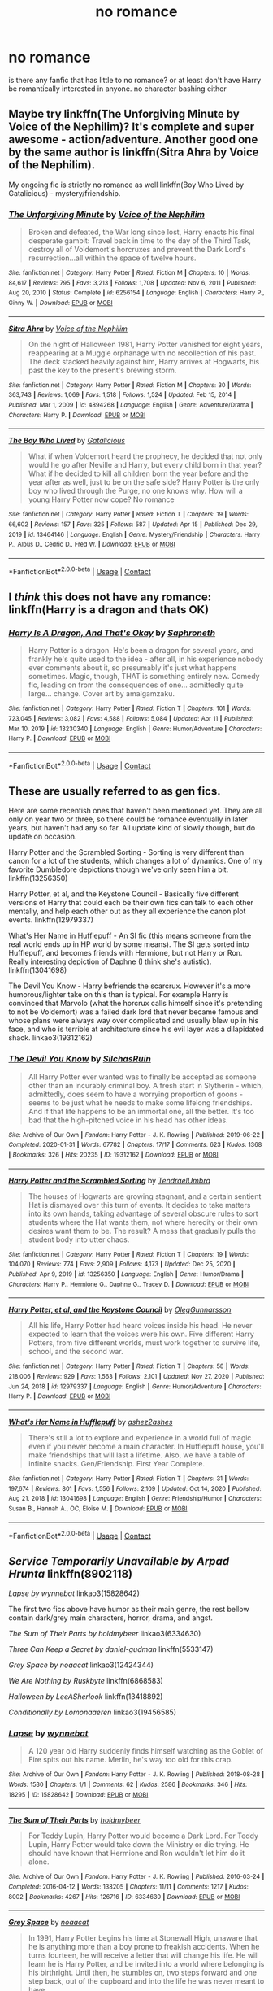 #+TITLE: no romance

* no romance
:PROPERTIES:
:Author: Low-Challenge8647
:Score: 13
:DateUnix: 1618749158.0
:DateShort: 2021-Apr-18
:FlairText: Request
:END:
is there any fanfic that has little to no romance? or at least don't have Harry be romantically interested in anyone. no character bashing either


** Maybe try linkffn(The Unforgiving Minute by Voice of the Nephilim)? It's complete and super awesome - action/adventure. Another good one by the same author is linkffn(Sitra Ahra by Voice of the Nephilim).

My ongoing fic is strictly no romance as well linkffn(Boy Who Lived by Gatalicious) - mystery/friendship.
:PROPERTIES:
:Author: Gatalicious
:Score: 3
:DateUnix: 1618754937.0
:DateShort: 2021-Apr-18
:END:

*** [[https://www.fanfiction.net/s/6256154/1/][*/The Unforgiving Minute/*]] by [[https://www.fanfiction.net/u/1508866/Voice-of-the-Nephilim][/Voice of the Nephilim/]]

#+begin_quote
  Broken and defeated, the War long since lost, Harry enacts his final desperate gambit: Travel back in time to the day of the Third Task, destroy all of Voldemort's horcruxes and prevent the Dark Lord's resurrection...all within the space of twelve hours.
#+end_quote

^{/Site/:} ^{fanfiction.net} ^{*|*} ^{/Category/:} ^{Harry} ^{Potter} ^{*|*} ^{/Rated/:} ^{Fiction} ^{M} ^{*|*} ^{/Chapters/:} ^{10} ^{*|*} ^{/Words/:} ^{84,617} ^{*|*} ^{/Reviews/:} ^{795} ^{*|*} ^{/Favs/:} ^{3,213} ^{*|*} ^{/Follows/:} ^{1,708} ^{*|*} ^{/Updated/:} ^{Nov} ^{6,} ^{2011} ^{*|*} ^{/Published/:} ^{Aug} ^{20,} ^{2010} ^{*|*} ^{/Status/:} ^{Complete} ^{*|*} ^{/id/:} ^{6256154} ^{*|*} ^{/Language/:} ^{English} ^{*|*} ^{/Characters/:} ^{Harry} ^{P.,} ^{Ginny} ^{W.} ^{*|*} ^{/Download/:} ^{[[http://www.ff2ebook.com/old/ffn-bot/index.php?id=6256154&source=ff&filetype=epub][EPUB]]} ^{or} ^{[[http://www.ff2ebook.com/old/ffn-bot/index.php?id=6256154&source=ff&filetype=mobi][MOBI]]}

--------------

[[https://www.fanfiction.net/s/4894268/1/][*/Sitra Ahra/*]] by [[https://www.fanfiction.net/u/1508866/Voice-of-the-Nephilim][/Voice of the Nephilim/]]

#+begin_quote
  On the night of Halloween 1981, Harry Potter vanished for eight years, reappearing at a Muggle orphanage with no recollection of his past. The deck stacked heavily against him, Harry arrives at Hogwarts, his past the key to the present's brewing storm.
#+end_quote

^{/Site/:} ^{fanfiction.net} ^{*|*} ^{/Category/:} ^{Harry} ^{Potter} ^{*|*} ^{/Rated/:} ^{Fiction} ^{M} ^{*|*} ^{/Chapters/:} ^{30} ^{*|*} ^{/Words/:} ^{363,743} ^{*|*} ^{/Reviews/:} ^{1,069} ^{*|*} ^{/Favs/:} ^{1,518} ^{*|*} ^{/Follows/:} ^{1,524} ^{*|*} ^{/Updated/:} ^{Feb} ^{15,} ^{2014} ^{*|*} ^{/Published/:} ^{Mar} ^{1,} ^{2009} ^{*|*} ^{/id/:} ^{4894268} ^{*|*} ^{/Language/:} ^{English} ^{*|*} ^{/Genre/:} ^{Adventure/Drama} ^{*|*} ^{/Characters/:} ^{Harry} ^{P.} ^{*|*} ^{/Download/:} ^{[[http://www.ff2ebook.com/old/ffn-bot/index.php?id=4894268&source=ff&filetype=epub][EPUB]]} ^{or} ^{[[http://www.ff2ebook.com/old/ffn-bot/index.php?id=4894268&source=ff&filetype=mobi][MOBI]]}

--------------

[[https://www.fanfiction.net/s/13464146/1/][*/The Boy Who Lived/*]] by [[https://www.fanfiction.net/u/1992366/Gatalicious][/Gatalicious/]]

#+begin_quote
  What if when Voldemort heard the prophecy, he decided that not only would he go after Neville and Harry, but every child born in that year? What if he decided to kill all children born the year before and the year after as well, just to be on the safe side? Harry Potter is the only boy who lived through the Purge, no one knows why. How will a young Harry Potter now cope? No romance
#+end_quote

^{/Site/:} ^{fanfiction.net} ^{*|*} ^{/Category/:} ^{Harry} ^{Potter} ^{*|*} ^{/Rated/:} ^{Fiction} ^{T} ^{*|*} ^{/Chapters/:} ^{19} ^{*|*} ^{/Words/:} ^{66,602} ^{*|*} ^{/Reviews/:} ^{157} ^{*|*} ^{/Favs/:} ^{325} ^{*|*} ^{/Follows/:} ^{587} ^{*|*} ^{/Updated/:} ^{Apr} ^{15} ^{*|*} ^{/Published/:} ^{Dec} ^{29,} ^{2019} ^{*|*} ^{/id/:} ^{13464146} ^{*|*} ^{/Language/:} ^{English} ^{*|*} ^{/Genre/:} ^{Mystery/Friendship} ^{*|*} ^{/Characters/:} ^{Harry} ^{P.,} ^{Albus} ^{D.,} ^{Cedric} ^{D.,} ^{Fred} ^{W.} ^{*|*} ^{/Download/:} ^{[[http://www.ff2ebook.com/old/ffn-bot/index.php?id=13464146&source=ff&filetype=epub][EPUB]]} ^{or} ^{[[http://www.ff2ebook.com/old/ffn-bot/index.php?id=13464146&source=ff&filetype=mobi][MOBI]]}

--------------

*FanfictionBot*^{2.0.0-beta} | [[https://github.com/FanfictionBot/reddit-ffn-bot/wiki/Usage][Usage]] | [[https://www.reddit.com/message/compose?to=tusing][Contact]]
:PROPERTIES:
:Author: FanfictionBot
:Score: 1
:DateUnix: 1618754981.0
:DateShort: 2021-Apr-18
:END:


** I /think/ this does not have any romance: linkffn(Harry is a dragon and thats OK)
:PROPERTIES:
:Author: PotatoBro42069
:Score: 7
:DateUnix: 1618749465.0
:DateShort: 2021-Apr-18
:END:

*** [[https://www.fanfiction.net/s/13230340/1/][*/Harry Is A Dragon, And That's Okay/*]] by [[https://www.fanfiction.net/u/2996114/Saphroneth][/Saphroneth/]]

#+begin_quote
  Harry Potter is a dragon. He's been a dragon for several years, and frankly he's quite used to the idea - after all, in his experience nobody ever comments about it, so presumably it's just what happens sometimes. Magic, though, THAT is something entirely new. Comedy fic, leading on from the consequences of one... admittedly quite large... change. Cover art by amalgamzaku.
#+end_quote

^{/Site/:} ^{fanfiction.net} ^{*|*} ^{/Category/:} ^{Harry} ^{Potter} ^{*|*} ^{/Rated/:} ^{Fiction} ^{T} ^{*|*} ^{/Chapters/:} ^{101} ^{*|*} ^{/Words/:} ^{723,045} ^{*|*} ^{/Reviews/:} ^{3,082} ^{*|*} ^{/Favs/:} ^{4,588} ^{*|*} ^{/Follows/:} ^{5,084} ^{*|*} ^{/Updated/:} ^{Apr} ^{11} ^{*|*} ^{/Published/:} ^{Mar} ^{10,} ^{2019} ^{*|*} ^{/id/:} ^{13230340} ^{*|*} ^{/Language/:} ^{English} ^{*|*} ^{/Genre/:} ^{Humor/Adventure} ^{*|*} ^{/Characters/:} ^{Harry} ^{P.} ^{*|*} ^{/Download/:} ^{[[http://www.ff2ebook.com/old/ffn-bot/index.php?id=13230340&source=ff&filetype=epub][EPUB]]} ^{or} ^{[[http://www.ff2ebook.com/old/ffn-bot/index.php?id=13230340&source=ff&filetype=mobi][MOBI]]}

--------------

*FanfictionBot*^{2.0.0-beta} | [[https://github.com/FanfictionBot/reddit-ffn-bot/wiki/Usage][Usage]] | [[https://www.reddit.com/message/compose?to=tusing][Contact]]
:PROPERTIES:
:Author: FanfictionBot
:Score: 2
:DateUnix: 1618749483.0
:DateShort: 2021-Apr-18
:END:


** These are usually referred to as gen fics.

Here are some recentish ones that haven't been mentioned yet. They are all only on year two or three, so there could be romance eventually in later years, but haven't had any so far. All update kind of slowly though, but do update on occasion.

Harry Potter and the Scrambled Sorting - Sorting is very different than canon for a lot of the students, which changes a lot of dynamics. One of my favorite Dumbledore depictions though we've only seen him a bit. linkffn(13256350)

Harry Potter, et al, and the Keystone Council - Basically five different versions of Harry that could each be their own fics can talk to each other mentally, and help each other out as they all experience the canon plot events. linkffn(12979337)

What's Her Name in Hufflepuff - An SI fic (this means someone from the real world ends up in HP world by some means). The SI gets sorted into Hufflepuff, and becomes friends with Hermione, but not Harry or Ron. Really interesting depiction of Daphne (I think she's autistic). linkffn(13041698)

The Devil You Know - Harry befriends the scarcrux. However it's a more humorous/lighter take on this than is typical. For example Harry is convinced that Marvolo (what the horcrux calls himself since it's pretending to not be Voldemort) was a failed dark lord that never became famous and whose plans were always way over complicated and usually blew up in his face, and who is terrible at architecture since his evil layer was a dilapidated shack. linkao3(19312162)
:PROPERTIES:
:Author: prism1234
:Score: 2
:DateUnix: 1618794970.0
:DateShort: 2021-Apr-19
:END:

*** [[https://archiveofourown.org/works/19312162][*/The Devil You Know/*]] by [[https://www.archiveofourown.org/users/SilchasRuin/pseuds/SilchasRuin][/SilchasRuin/]]

#+begin_quote
  All Harry Potter ever wanted was to finally be accepted as someone other than an incurably criminal boy. A fresh start in Slytherin - which, admittedly, does seem to have a worrying proportion of goons - seems to be just what he needs to make some lifelong friendships. And if that life happens to be an immortal one, all the better. It's too bad that the high-pitched voice in his head has other ideas.
#+end_quote

^{/Site/:} ^{Archive} ^{of} ^{Our} ^{Own} ^{*|*} ^{/Fandom/:} ^{Harry} ^{Potter} ^{-} ^{J.} ^{K.} ^{Rowling} ^{*|*} ^{/Published/:} ^{2019-06-22} ^{*|*} ^{/Completed/:} ^{2020-01-31} ^{*|*} ^{/Words/:} ^{67782} ^{*|*} ^{/Chapters/:} ^{17/17} ^{*|*} ^{/Comments/:} ^{623} ^{*|*} ^{/Kudos/:} ^{1368} ^{*|*} ^{/Bookmarks/:} ^{326} ^{*|*} ^{/Hits/:} ^{20235} ^{*|*} ^{/ID/:} ^{19312162} ^{*|*} ^{/Download/:} ^{[[https://archiveofourown.org/downloads/19312162/The%20Devil%20You%20Know.epub?updated_at=1612220943][EPUB]]} ^{or} ^{[[https://archiveofourown.org/downloads/19312162/The%20Devil%20You%20Know.mobi?updated_at=1612220943][MOBI]]}

--------------

[[https://www.fanfiction.net/s/13256350/1/][*/Harry Potter and the Scrambled Sorting/*]] by [[https://www.fanfiction.net/u/3831521/TendraelUmbra][/TendraelUmbra/]]

#+begin_quote
  The houses of Hogwarts are growing stagnant, and a certain sentient Hat is dismayed over this turn of events. It decides to take matters into its own hands, taking advantage of several obscure rules to sort students where the Hat wants them, not where heredity or their own desires want them to be. The result? A mess that gradually pulls the student body into utter chaos.
#+end_quote

^{/Site/:} ^{fanfiction.net} ^{*|*} ^{/Category/:} ^{Harry} ^{Potter} ^{*|*} ^{/Rated/:} ^{Fiction} ^{T} ^{*|*} ^{/Chapters/:} ^{19} ^{*|*} ^{/Words/:} ^{104,070} ^{*|*} ^{/Reviews/:} ^{774} ^{*|*} ^{/Favs/:} ^{2,909} ^{*|*} ^{/Follows/:} ^{4,173} ^{*|*} ^{/Updated/:} ^{Dec} ^{25,} ^{2020} ^{*|*} ^{/Published/:} ^{Apr} ^{9,} ^{2019} ^{*|*} ^{/id/:} ^{13256350} ^{*|*} ^{/Language/:} ^{English} ^{*|*} ^{/Genre/:} ^{Humor/Drama} ^{*|*} ^{/Characters/:} ^{Harry} ^{P.,} ^{Hermione} ^{G.,} ^{Daphne} ^{G.,} ^{Tracey} ^{D.} ^{*|*} ^{/Download/:} ^{[[http://www.ff2ebook.com/old/ffn-bot/index.php?id=13256350&source=ff&filetype=epub][EPUB]]} ^{or} ^{[[http://www.ff2ebook.com/old/ffn-bot/index.php?id=13256350&source=ff&filetype=mobi][MOBI]]}

--------------

[[https://www.fanfiction.net/s/12979337/1/][*/Harry Potter, et al, and the Keystone Council/*]] by [[https://www.fanfiction.net/u/10654210/OlegGunnarsson][/OlegGunnarsson/]]

#+begin_quote
  All his life, Harry Potter had heard voices inside his head. He never expected to learn that the voices were his own. Five different Harry Potters, from five different worlds, must work together to survive life, school, and the second war.
#+end_quote

^{/Site/:} ^{fanfiction.net} ^{*|*} ^{/Category/:} ^{Harry} ^{Potter} ^{*|*} ^{/Rated/:} ^{Fiction} ^{T} ^{*|*} ^{/Chapters/:} ^{58} ^{*|*} ^{/Words/:} ^{218,006} ^{*|*} ^{/Reviews/:} ^{929} ^{*|*} ^{/Favs/:} ^{1,563} ^{*|*} ^{/Follows/:} ^{2,101} ^{*|*} ^{/Updated/:} ^{Nov} ^{27,} ^{2020} ^{*|*} ^{/Published/:} ^{Jun} ^{24,} ^{2018} ^{*|*} ^{/id/:} ^{12979337} ^{*|*} ^{/Language/:} ^{English} ^{*|*} ^{/Genre/:} ^{Humor/Adventure} ^{*|*} ^{/Characters/:} ^{Harry} ^{P.} ^{*|*} ^{/Download/:} ^{[[http://www.ff2ebook.com/old/ffn-bot/index.php?id=12979337&source=ff&filetype=epub][EPUB]]} ^{or} ^{[[http://www.ff2ebook.com/old/ffn-bot/index.php?id=12979337&source=ff&filetype=mobi][MOBI]]}

--------------

[[https://www.fanfiction.net/s/13041698/1/][*/What's Her Name in Hufflepuff/*]] by [[https://www.fanfiction.net/u/12472/ashez2ashes][/ashez2ashes/]]

#+begin_quote
  There's still a lot to explore and experience in a world full of magic even if you never become a main character. In Hufflepuff house, you'll make friendships that will last a lifetime. Also, we have a table of infinite snacks. Gen/Friendship. First Year Complete.
#+end_quote

^{/Site/:} ^{fanfiction.net} ^{*|*} ^{/Category/:} ^{Harry} ^{Potter} ^{*|*} ^{/Rated/:} ^{Fiction} ^{T} ^{*|*} ^{/Chapters/:} ^{31} ^{*|*} ^{/Words/:} ^{197,674} ^{*|*} ^{/Reviews/:} ^{801} ^{*|*} ^{/Favs/:} ^{1,556} ^{*|*} ^{/Follows/:} ^{2,109} ^{*|*} ^{/Updated/:} ^{Oct} ^{14,} ^{2020} ^{*|*} ^{/Published/:} ^{Aug} ^{21,} ^{2018} ^{*|*} ^{/id/:} ^{13041698} ^{*|*} ^{/Language/:} ^{English} ^{*|*} ^{/Genre/:} ^{Friendship/Humor} ^{*|*} ^{/Characters/:} ^{Susan} ^{B.,} ^{Hannah} ^{A.,} ^{OC,} ^{Eloise} ^{M.} ^{*|*} ^{/Download/:} ^{[[http://www.ff2ebook.com/old/ffn-bot/index.php?id=13041698&source=ff&filetype=epub][EPUB]]} ^{or} ^{[[http://www.ff2ebook.com/old/ffn-bot/index.php?id=13041698&source=ff&filetype=mobi][MOBI]]}

--------------

*FanfictionBot*^{2.0.0-beta} | [[https://github.com/FanfictionBot/reddit-ffn-bot/wiki/Usage][Usage]] | [[https://www.reddit.com/message/compose?to=tusing][Contact]]
:PROPERTIES:
:Author: FanfictionBot
:Score: 1
:DateUnix: 1618794999.0
:DateShort: 2021-Apr-19
:END:


** /Service Temporarily Unavailable by/ /Arpad Hrunta/ linkffn(8902118)

/Lapse by/ /wynnebat/ linkao3(15828642)

The first two fics above have humor as their main genre, the rest bellow contain dark/grey main characters, horror, drama, and angst.

/The Sum of Their Parts by/ /holdmybeer/ linkao3(6334630)

/Three Can Keep a Secret by/ /daniel-gudman/ linkffn(5533147)

/Grey Space by/ /noaacat/ linkao3(12424344)

/We Are Nothing by/ /Ruskbyte/ linkffn(6868583)

/Halloween/ /by/ /LeeASherlook/ linkffn(13418892)

/Conditionally by/ /Lomonaaeren/ linkao3(19456585)
:PROPERTIES:
:Author: studynight
:Score: 4
:DateUnix: 1618754387.0
:DateShort: 2021-Apr-18
:END:

*** [[https://archiveofourown.org/works/15828642][*/Lapse/*]] by [[https://www.archiveofourown.org/users/wynnebat/pseuds/wynnebat][/wynnebat/]]

#+begin_quote
  A 120 year old Harry suddenly finds himself watching as the Goblet of Fire spits out his name. Merlin, he's way too old for this crap.
#+end_quote

^{/Site/:} ^{Archive} ^{of} ^{Our} ^{Own} ^{*|*} ^{/Fandom/:} ^{Harry} ^{Potter} ^{-} ^{J.} ^{K.} ^{Rowling} ^{*|*} ^{/Published/:} ^{2018-08-28} ^{*|*} ^{/Words/:} ^{1530} ^{*|*} ^{/Chapters/:} ^{1/1} ^{*|*} ^{/Comments/:} ^{62} ^{*|*} ^{/Kudos/:} ^{2586} ^{*|*} ^{/Bookmarks/:} ^{346} ^{*|*} ^{/Hits/:} ^{18295} ^{*|*} ^{/ID/:} ^{15828642} ^{*|*} ^{/Download/:} ^{[[https://archiveofourown.org/downloads/15828642/Lapse.epub?updated_at=1599592906][EPUB]]} ^{or} ^{[[https://archiveofourown.org/downloads/15828642/Lapse.mobi?updated_at=1599592906][MOBI]]}

--------------

[[https://archiveofourown.org/works/6334630][*/The Sum of Their Parts/*]] by [[https://www.archiveofourown.org/users/holdmybeer/pseuds/holdmybeer][/holdmybeer/]]

#+begin_quote
  For Teddy Lupin, Harry Potter would become a Dark Lord. For Teddy Lupin, Harry Potter would take down the Ministry or die trying. He should have known that Hermione and Ron wouldn't let him do it alone.
#+end_quote

^{/Site/:} ^{Archive} ^{of} ^{Our} ^{Own} ^{*|*} ^{/Fandom/:} ^{Harry} ^{Potter} ^{-} ^{J.} ^{K.} ^{Rowling} ^{*|*} ^{/Published/:} ^{2016-03-24} ^{*|*} ^{/Completed/:} ^{2016-04-12} ^{*|*} ^{/Words/:} ^{138205} ^{*|*} ^{/Chapters/:} ^{11/11} ^{*|*} ^{/Comments/:} ^{1217} ^{*|*} ^{/Kudos/:} ^{8002} ^{*|*} ^{/Bookmarks/:} ^{4267} ^{*|*} ^{/Hits/:} ^{126716} ^{*|*} ^{/ID/:} ^{6334630} ^{*|*} ^{/Download/:} ^{[[https://archiveofourown.org/downloads/6334630/The%20Sum%20of%20Their%20Parts.epub?updated_at=1618262519][EPUB]]} ^{or} ^{[[https://archiveofourown.org/downloads/6334630/The%20Sum%20of%20Their%20Parts.mobi?updated_at=1618262519][MOBI]]}

--------------

[[https://archiveofourown.org/works/12424344][*/Grey Space/*]] by [[https://www.archiveofourown.org/users/noaacat/pseuds/noaacat][/noaacat/]]

#+begin_quote
  In 1991, Harry Potter begins his time at Stonewall High, unaware that he is anything more than a boy prone to freakish accidents. When he turns fourteen, he will receive a letter that will change his life. He will learn he is Harry Potter, and be invited into a world where belonging is his birthright. Until then, he stumbles on, two steps forward and one step back, out of the cupboard and into the life he was never meant to have.
#+end_quote

^{/Site/:} ^{Archive} ^{of} ^{Our} ^{Own} ^{*|*} ^{/Fandom/:} ^{Harry} ^{Potter} ^{-} ^{J.} ^{K.} ^{Rowling} ^{*|*} ^{/Published/:} ^{2017-10-20} ^{*|*} ^{/Completed/:} ^{2017-11-25} ^{*|*} ^{/Words/:} ^{60437} ^{*|*} ^{/Chapters/:} ^{7/7} ^{*|*} ^{/Comments/:} ^{208} ^{*|*} ^{/Kudos/:} ^{1262} ^{*|*} ^{/Bookmarks/:} ^{533} ^{*|*} ^{/Hits/:} ^{16831} ^{*|*} ^{/ID/:} ^{12424344} ^{*|*} ^{/Download/:} ^{[[https://archiveofourown.org/downloads/12424344/Grey%20Space.epub?updated_at=1544388795][EPUB]]} ^{or} ^{[[https://archiveofourown.org/downloads/12424344/Grey%20Space.mobi?updated_at=1544388795][MOBI]]}

--------------

[[https://archiveofourown.org/works/19456585][*/Conditionally/*]] by [[https://www.archiveofourown.org/users/Lomonaaeren/pseuds/Lomonaaeren][/Lomonaaeren/]]

#+begin_quote
  Harry finds out that he's Snape's son. It goes as badly as possible.
#+end_quote

^{/Site/:} ^{Archive} ^{of} ^{Our} ^{Own} ^{*|*} ^{/Fandom/:} ^{Harry} ^{Potter} ^{-} ^{J.} ^{K.} ^{Rowling} ^{*|*} ^{/Published/:} ^{2019-07-03} ^{*|*} ^{/Completed/:} ^{2019-07-08} ^{*|*} ^{/Words/:} ^{39046} ^{*|*} ^{/Chapters/:} ^{6/6} ^{*|*} ^{/Comments/:} ^{365} ^{*|*} ^{/Kudos/:} ^{3569} ^{*|*} ^{/Bookmarks/:} ^{1061} ^{*|*} ^{/Hits/:} ^{37072} ^{*|*} ^{/ID/:} ^{19456585} ^{*|*} ^{/Download/:} ^{[[https://archiveofourown.org/downloads/19456585/Conditionally.epub?updated_at=1599367589][EPUB]]} ^{or} ^{[[https://archiveofourown.org/downloads/19456585/Conditionally.mobi?updated_at=1599367589][MOBI]]}

--------------

[[https://www.fanfiction.net/s/8902118/1/][*/Service Temporarily Unavailable/*]] by [[https://www.fanfiction.net/u/3205163/Arpad-Hrunta][/Arpad Hrunta/]]

#+begin_quote
  Arthur C. Clarke's third law states said that any sufficiently advanced technology is indistinguishable from magic. I imagine it works the other way, too. An alternate look at Harry and Voldemort's final battle. One-shot.
#+end_quote

^{/Site/:} ^{fanfiction.net} ^{*|*} ^{/Category/:} ^{Harry} ^{Potter} ^{*|*} ^{/Rated/:} ^{Fiction} ^{T} ^{*|*} ^{/Words/:} ^{1,266} ^{*|*} ^{/Reviews/:} ^{57} ^{*|*} ^{/Favs/:} ^{172} ^{*|*} ^{/Follows/:} ^{48} ^{*|*} ^{/Published/:} ^{Jan} ^{12,} ^{2013} ^{*|*} ^{/Status/:} ^{Complete} ^{*|*} ^{/id/:} ^{8902118} ^{*|*} ^{/Language/:} ^{English} ^{*|*} ^{/Genre/:} ^{Humor/Parody} ^{*|*} ^{/Characters/:} ^{Harry} ^{P.,} ^{Voldemort} ^{*|*} ^{/Download/:} ^{[[http://www.ff2ebook.com/old/ffn-bot/index.php?id=8902118&source=ff&filetype=epub][EPUB]]} ^{or} ^{[[http://www.ff2ebook.com/old/ffn-bot/index.php?id=8902118&source=ff&filetype=mobi][MOBI]]}

--------------

[[https://www.fanfiction.net/s/5533147/1/][*/Three Can Keep a Secret/*]] by [[https://www.fanfiction.net/u/314218/daniel-gudman][/daniel-gudman/]]

#+begin_quote
  Harry Potter. Antonin Dolohov. And a Secret.
#+end_quote

^{/Site/:} ^{fanfiction.net} ^{*|*} ^{/Category/:} ^{Harry} ^{Potter} ^{*|*} ^{/Rated/:} ^{Fiction} ^{K+} ^{*|*} ^{/Words/:} ^{2,269} ^{*|*} ^{/Reviews/:} ^{176} ^{*|*} ^{/Favs/:} ^{789} ^{*|*} ^{/Follows/:} ^{169} ^{*|*} ^{/Published/:} ^{Nov} ^{25,} ^{2009} ^{*|*} ^{/Status/:} ^{Complete} ^{*|*} ^{/id/:} ^{5533147} ^{*|*} ^{/Language/:} ^{English} ^{*|*} ^{/Genre/:} ^{Suspense/Mystery} ^{*|*} ^{/Characters/:} ^{Harry} ^{P.,} ^{Antonin} ^{D.} ^{*|*} ^{/Download/:} ^{[[http://www.ff2ebook.com/old/ffn-bot/index.php?id=5533147&source=ff&filetype=epub][EPUB]]} ^{or} ^{[[http://www.ff2ebook.com/old/ffn-bot/index.php?id=5533147&source=ff&filetype=mobi][MOBI]]}

--------------

[[https://www.fanfiction.net/s/6868583/1/][*/We Are Nothing/*]] by [[https://www.fanfiction.net/u/226550/Ruskbyte][/Ruskbyte/]]

#+begin_quote
  Snape's Occlumency lessons have shattered the last defences of Harry's mind. Now, completely unprotected, his dreams have become home to a nightmare other than Voldemort. A nightmare that has taken on a life of its own.
#+end_quote

^{/Site/:} ^{fanfiction.net} ^{*|*} ^{/Category/:} ^{Harry} ^{Potter} ^{+} ^{A} ^{Nightmare} ^{on} ^{Elm} ^{Street} ^{Crossover} ^{*|*} ^{/Rated/:} ^{Fiction} ^{M} ^{*|*} ^{/Chapters/:} ^{10} ^{*|*} ^{/Words/:} ^{72,706} ^{*|*} ^{/Reviews/:} ^{465} ^{*|*} ^{/Favs/:} ^{1,129} ^{*|*} ^{/Follows/:} ^{854} ^{*|*} ^{/Updated/:} ^{Jun} ^{5,} ^{2011} ^{*|*} ^{/Published/:} ^{Apr} ^{2,} ^{2011} ^{*|*} ^{/id/:} ^{6868583} ^{*|*} ^{/Language/:} ^{English} ^{*|*} ^{/Genre/:} ^{Horror/Supernatural} ^{*|*} ^{/Characters/:} ^{Harry} ^{P.} ^{*|*} ^{/Download/:} ^{[[http://www.ff2ebook.com/old/ffn-bot/index.php?id=6868583&source=ff&filetype=epub][EPUB]]} ^{or} ^{[[http://www.ff2ebook.com/old/ffn-bot/index.php?id=6868583&source=ff&filetype=mobi][MOBI]]}

--------------

[[https://www.fanfiction.net/s/13418892/1/][*/Halloween/*]] by [[https://www.fanfiction.net/u/10639841/LeeASherlook][/LeeASherlook/]]

#+begin_quote
  Amidst the stresses of his fifth school year, the horcrux within Harry begins to become sentient; its intentions unclear but possessiveness evident. Consequently, things take a dark turn as Halloween approaches.
#+end_quote

^{/Site/:} ^{fanfiction.net} ^{*|*} ^{/Category/:} ^{Harry} ^{Potter} ^{*|*} ^{/Rated/:} ^{Fiction} ^{T} ^{*|*} ^{/Chapters/:} ^{4} ^{*|*} ^{/Words/:} ^{14,084} ^{*|*} ^{/Reviews/:} ^{28} ^{*|*} ^{/Favs/:} ^{74} ^{*|*} ^{/Follows/:} ^{83} ^{*|*} ^{/Updated/:} ^{Apr} ^{17,} ^{2020} ^{*|*} ^{/Published/:} ^{Oct} ^{27,} ^{2019} ^{*|*} ^{/Status/:} ^{Complete} ^{*|*} ^{/id/:} ^{13418892} ^{*|*} ^{/Language/:} ^{English} ^{*|*} ^{/Genre/:} ^{Suspense} ^{*|*} ^{/Characters/:} ^{Harry} ^{P.,} ^{Severus} ^{S.,} ^{Tom} ^{R.} ^{Jr.} ^{*|*} ^{/Download/:} ^{[[http://www.ff2ebook.com/old/ffn-bot/index.php?id=13418892&source=ff&filetype=epub][EPUB]]} ^{or} ^{[[http://www.ff2ebook.com/old/ffn-bot/index.php?id=13418892&source=ff&filetype=mobi][MOBI]]}

--------------

*FanfictionBot*^{2.0.0-beta} | [[https://github.com/FanfictionBot/reddit-ffn-bot/wiki/Usage][Usage]] | [[https://www.reddit.com/message/compose?to=tusing][Contact]]
:PROPERTIES:
:Author: FanfictionBot
:Score: 1
:DateUnix: 1618754427.0
:DateShort: 2021-Apr-18
:END:


** [[http://www.hpmor.com][Harry Potter and the Methods of Rationality.]]
:PROPERTIES:
:Author: MTheLoud
:Score: 4
:DateUnix: 1618777950.0
:DateShort: 2021-Apr-19
:END:


** The Pureblood Pretense is almost entirely non-romantic, there are two characters (not the main characters) who have some romantic feelings, but the person doesn't return those feelings and it's maybe a scene or two in the entire series so far. [[https://www.fanfiction.net/s/7613196/1/The-Pureblood-Pretense]]
:PROPERTIES:
:Author: Welfycat
:Score: 2
:DateUnix: 1618758175.0
:DateShort: 2021-Apr-18
:END:


** I've had luck searching with the “Not Romance” tag on AO3
:PROPERTIES:
:Author: nock_out_
:Score: 1
:DateUnix: 1618770628.0
:DateShort: 2021-Apr-18
:END:

*** The category gen is supposed to mean no romance, though some people use it to just mean romance isn't the main focus so it gets a bit muddy. But if the only category tag is gen, rather than multiple category tags, then odds are there will be very little if any romance.
:PROPERTIES:
:Author: prism1234
:Score: 1
:DateUnix: 1618793666.0
:DateShort: 2021-Apr-19
:END:

**** Agreed yeah. The gen category is useful but can get very grey in terms of if there is actually romance in the story. Def have to read through the tags to see what you're in for.
:PROPERTIES:
:Author: nock_out_
:Score: 1
:DateUnix: 1618794194.0
:DateShort: 2021-Apr-19
:END:


** hands down best no romance harry fic i've ever read is linkffn(Antithesis by Oceanbreeze7) it's a wrong boy who lived fic, but it's literally immaculate and unique. not a light read, will make you cry and think about it for days.
:PROPERTIES:
:Author: _bluebich
:Score: 1
:DateUnix: 1618789079.0
:DateShort: 2021-Apr-19
:END:

*** [[https://www.fanfiction.net/s/12021325/1/][*/Antithesis/*]] by [[https://www.fanfiction.net/u/2317158/Oceanbreeze7][/Oceanbreeze7/]]

#+begin_quote
  Revenge is the misguided attempt to transform shame and pain into pride. Being forsaken and neglected, ignored and forgotten, revenge seems a fairly competent obligation. Good thing he's going to make his brother pay. Dark!Harry! Slytherin!Harry! WrongBoyWhoLived.
#+end_quote

^{/Site/:} ^{fanfiction.net} ^{*|*} ^{/Category/:} ^{Harry} ^{Potter} ^{*|*} ^{/Rated/:} ^{Fiction} ^{T} ^{*|*} ^{/Chapters/:} ^{81} ^{*|*} ^{/Words/:} ^{483,433} ^{*|*} ^{/Reviews/:} ^{2,158} ^{*|*} ^{/Favs/:} ^{3,834} ^{*|*} ^{/Follows/:} ^{3,561} ^{*|*} ^{/Updated/:} ^{Oct} ^{31,} ^{2018} ^{*|*} ^{/Published/:} ^{Jun} ^{27,} ^{2016} ^{*|*} ^{/Status/:} ^{Complete} ^{*|*} ^{/id/:} ^{12021325} ^{*|*} ^{/Language/:} ^{English} ^{*|*} ^{/Genre/:} ^{Hurt/Comfort/Angst} ^{*|*} ^{/Characters/:} ^{Harry} ^{P.,} ^{Voldemort} ^{*|*} ^{/Download/:} ^{[[http://www.ff2ebook.com/old/ffn-bot/index.php?id=12021325&source=ff&filetype=epub][EPUB]]} ^{or} ^{[[http://www.ff2ebook.com/old/ffn-bot/index.php?id=12021325&source=ff&filetype=mobi][MOBI]]}

--------------

*FanfictionBot*^{2.0.0-beta} | [[https://github.com/FanfictionBot/reddit-ffn-bot/wiki/Usage][Usage]] | [[https://www.reddit.com/message/compose?to=tusing][Contact]]
:PROPERTIES:
:Author: FanfictionBot
:Score: 1
:DateUnix: 1618789103.0
:DateShort: 2021-Apr-19
:END:


** Yay for gen fics Linkao3([[https://archiveofourown.org/works/24500287]])
:PROPERTIES:
:Author: karigan_g
:Score: 1
:DateUnix: 1618885725.0
:DateShort: 2021-Apr-20
:END:

*** [[https://archiveofourown.org/works/24500287][*/who discovered your secret/*]] by [[https://www.archiveofourown.org/users/LullabyKnell/pseuds/LullabyKnell][/LullabyKnell/]]

#+begin_quote
  Pre-Canon AU: On the street named Privet Drive, in Little Whinging, Surrey, a man lived alone at Number Eight, supposedly. It was apparently difficult to tell.
#+end_quote

^{/Site/:} ^{Archive} ^{of} ^{Our} ^{Own} ^{*|*} ^{/Fandom/:} ^{Harry} ^{Potter} ^{-} ^{J.} ^{K.} ^{Rowling} ^{*|*} ^{/Published/:} ^{2020-06-02} ^{*|*} ^{/Completed/:} ^{2020-06-05} ^{*|*} ^{/Words/:} ^{23348} ^{*|*} ^{/Chapters/:} ^{4/4} ^{*|*} ^{/Comments/:} ^{485} ^{*|*} ^{/Kudos/:} ^{2645} ^{*|*} ^{/Bookmarks/:} ^{644} ^{*|*} ^{/Hits/:} ^{23371} ^{*|*} ^{/ID/:} ^{24500287} ^{*|*} ^{/Download/:} ^{[[https://archiveofourown.org/downloads/24500287/who%20discovered%20your.epub?updated_at=1617043604][EPUB]]} ^{or} ^{[[https://archiveofourown.org/downloads/24500287/who%20discovered%20your.mobi?updated_at=1617043604][MOBI]]}

--------------

*FanfictionBot*^{2.0.0-beta} | [[https://github.com/FanfictionBot/reddit-ffn-bot/wiki/Usage][Usage]] | [[https://www.reddit.com/message/compose?to=tusing][Contact]]
:PROPERTIES:
:Author: FanfictionBot
:Score: 1
:DateUnix: 1618885743.0
:DateShort: 2021-Apr-20
:END:


*** Another great gen fic linkao3([[https://m.fanfiction.net/s/13388116/1/]])
:PROPERTIES:
:Author: karigan_g
:Score: 1
:DateUnix: 1618885937.0
:DateShort: 2021-Apr-20
:END:
